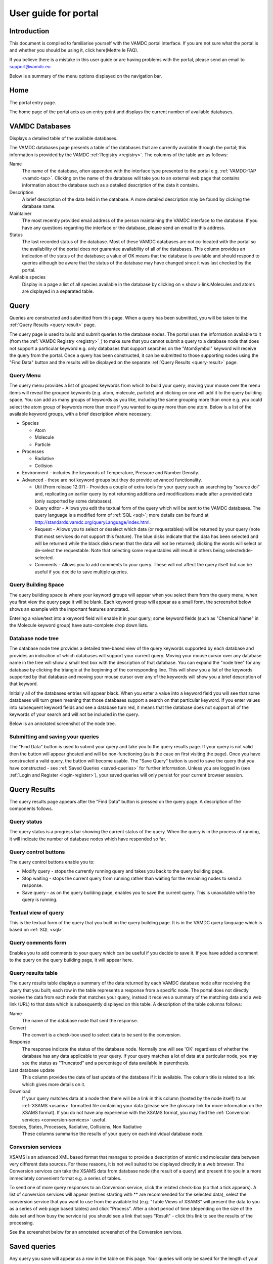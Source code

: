 .. raw:: html

    <style> .red {color:red} </style>
    
.. _user-guide-portal

.. role:: red

========================
User guide for portal
========================

Introduction
============

This document is compiled to familiarise yourself with the VAMDC portal interface.  If you are not sure what the portal is and whether you should be using it, click here(Mettre le FAQ). 

If you believe there is a mistake in this user guide or are having problems with the portal, please send an email to support@vamdc.eu

Below is a summary of the menu options displayed on the navigation bar.

Home
====

The portal entry page.

.. image:: 
   user-guide-portal/port1.png
   
The home page of the portal acts as an entry point and displays the current number of available databases.

VAMDC Databases
===============

Displays a detailed table of the available databases.

.. image::
   user-guide-portal/port2.png
   
The VAMDC databases page presents a table of the databases that are currently available through the portal; this information is provided by the VAMDC :ref:`Registry <registry>`. The columns of the table are as follows: 

Name
    The name of the database, often appended with the interface type presented to the portal e.g. :ref:`VAMDC-TAP <vamdc-tap>`. Clicking on the name of the database will take you to an external web page that contains information about the database such as a detailed description of the data it contains. 

Description 
    A brief description of the data held in the database. A more detailed description may be found by clicking the database name. 

Maintainer 
    The most recently provided email address of the person maintaining the VAMDC interface to the database. If you have any questions regarding the interface or the database, please send an email to this address. 
    
Status 
    The last recorded status of the database. Most of these VAMDC databases are not co-located with the portal so the availability of the portal does not guarantee availability of all of the databases. This column provides an indication of the status of the database; a value of OK means that the database is available and should respond to queries although be aware that the status of the database may have changed since it was last checked by the portal. 
    
Available species
    Display in a page a list of all species available in the database by clicking on « show » link.Molecules and atoms are displayed in a separated table.
    
.. image::
   user-guide-portal/port3.png
   
Query
=====

Queries are constructed and submitted from this page. When a query has been submitted, you will be taken to the :ref:`Query Results <query-result>` page. 

.. image::
   user-guide-portal/port4.png
   
The query page is used to build and submit queries to the database nodes. The portal uses the information available to it (from the :ref:`VAMDC Registry <registry>`_) to make sure that you cannot submit a query to a database node that does not support a particular keyword e.g. only databases that support searches on the "AtomSymbol" keyword will receive the query from the portal. Once a query has been constructed, it can be submitted to those supporting nodes using the "Find Data" button and the results will be displayed on the separate :ref:`Query Results <query-result>` page.

:red:`Query Menu`
-----------------

The query menu provides a list of grouped keywords from which to build your query; moving your mouse over the menu items will reveal the grouped keywords (e.g. atom, molecule, particle) and clicking on one will add it to the query building space. You can add as many groups of keywords as you like, including the same grouping more than once e.g. you could select the atom group of keywords more than once if you wanted to query more than one atom. Below is a list of the available keyword groups, with a brief description where necessary. 

* Species

  * Atom
  
  * Molecule
  
  * Particle
  
* Processes

  * Radiative 
  
  * Collision 
 
* Environment - includes the keywords of Temperature, Pressure and Number Density. 

* Advanced - these are not keyword groups but they do provide advanced functionality. 

  * Util (From release 12.07) - Provides a couple of extra tools for your query such as searching by "source doi" and, replicating an earlier query by not returning additions and modifications made after a provided date (only supported by some databases). 
  
  * Query editor - Allows you edit the textual form of the query which will be sent to the VAMDC databases. The query language is a modified form of :ref:`SQL <sql>`; more details can be found at http://standards.vamdc.org/queryLanguage/index.html. 
  
  * Request - Allows you to select or deselect which data (or requestables) will be returned by your query (note that most services do not support this feature). The blue disks indicate that the data has been selected and will be returned while the black disks mean that the data will not be returned; clicking the words will select or de-select the requestable. Note that selecting some requestables will result in others being selected/de-selected. 
  
  * Comments - Allows you to add comments to your query. These will not affect the query itself but can be useful if you decide to save multiple queries. 
  
:red:`Query Building Space`
---------------------------

The query building space is where your keyword groups will appear when you select them from the query menu; when you first view the query page it will be blank. Each keyword group will appear as a small form, the screenshot below shows an example with the important features annotated. 

.. image::
   user-guide-portal/port5.png
   
Entering a value/text into a keyword field will enable it in your query; some keyword fields (such as "Chemical Name" in the Molecule keyword group) have auto-complete drop down lists.
    
:red:`Database node tree`
-------------------------

The database node tree provides a detailed tree-based view of the query keywords supported by each database and provides an indication of which databases will support your current query. Moving your mouse cursor over any database name in the tree will show a small text box with the description of that database. You can expand the "node tree" for any database by clicking the triangle at the beginning of the corresponding line. This will show you a list of the keywords supported by that database and moving your mouse cursor over any of the keywords will show you a brief description of that keyword. 

Initially all of the databases entries will appear black. When you enter a value into a keyword field you will see that some databases will turn green meaning that those databases support a search on that particular keyword. If you enter values into subsequent keyword fields and see a database turn red, it means that the database does not support all of the keywords of your search and will not be included in the query. 

Below is an annotated screenshot of the node tree. 

.. image::
   user-guide-portal/port6.png
   
:red:`Submitting and saving your queries`
-----------------------------------------

The "Find Data" button is used to submit your query and take you to the query results page. If your query is not valid then the button will appear ghosted and will be non-functioning (as is the case on first visiting the page). Once you have constructed a valid query, the button will become usable. 
The "Save Query" button is used to save the query that you have constructed - see :ref:`Saved Queries <saved-queries>` for further information. Unless you are logged in (see :ref:`Login and Register <login-register>`), your saved queries will only persist for your current browser session. 

Query Results
=============

.. _query-result:

.. image::
   user-guide-portal/port7.png
   
The query results page appears after the "Find Data" button is pressed on the query page. A description of the components follows.

:red:`Query status`
-------------------

The query status is a progress bar showing the current status of the query. When the query is in the process of running, it will indicate the number of database nodes which have responded so far.

:red:`Query control buttons`
----------------------------

The query control buttons enable you to: 

* Modify query - stops the currently running query and takes you back to the query building page. 

* Stop waiting - stops the current query from running rather than waiting for the remaining nodes to send a response. 

* Save query - as on the query building page, enables you to save the current query. This is unavailable while the query is running. 

:red:`Textual view of query`
----------------------------

This is the textual form of the query that you built on the query building page. It is in the VAMDC query language which is based on :ref:`SQL <sql>`. 

:red:`Query comments form`
--------------------------

Enables you to add comments to your query which can be useful if you decide to save it. If you have added a comment to the query on the query building page, it will appear here. 

:red:`Query results table`
--------------------------

The query results table displays a summary of the data returned by each VAMDC database node after receiving the query that you built; each row in the table represents a response from a specific node. The portal does not directly receive the data from each node that matches your query, instead it receives a summary of the matching data and a web link (URL) to that data which is subsequently displayed on this table. A description of the table columns follows: 

Name 
    The name of the database node that sent the response.  
Convert
    The convert is a check-box used to select data to be sent to the conversion.
Response 
    The response indicate the status of the database node. Normally one will see 'OK' regardless of whether the database has any data applicable to your query. If your query matches a lot of data at a particular node, you may see the status as "Truncated" and a percentage of data available in parenthesis. 
Last database update
    This column provides the date of last update of the database if it is available. The column title is related to a link which gives more details on it.
Download 
    If your query matches data at a node then there will be a link in this column (hosted by the node itself) to an :ref:`XSAMS <xsams>` formatted file containing your data (please see the glossary link for more information on the XSAMS format). If you do not have any experience with the XSAMS format, you may find the :ref:`Conversion services <conversion-services>` useful. 
Species, States, Processes, Radiative, Collisions, Non Radiative 
    These columns summarise the results of your query on each individual database node.

.. _conversion-services:

:red:`Conversion services`
--------------------------

XSAMS is an advanced XML based format that manages to provide a description of atomic and molecular data between very different data sources. For these reasons, it is not well suited to be displayed directly in a web browser. The Conversion services can take the XSAMS data from database node (the result of a query) and present it to you in a more immediately convenient format e.g. a series of tables.

To send one of more query responses to an Conversion service, click the related check-box (so that a tick appears). A list of conversion services will appear (entries starting with ** are recommended for the selected data), select the conversion service that you want to use from the available list (e.g. "Table Views of XSAMS" will present the data to you as a series of web page based tables) and click "Process". After a short period of time (depending on the size of the data set and how busy the service is) you should see a link that says "Result" - click this link to see the results of the processing. 

See the screenshot below for an annotated screenshot of the Conversion services. 

.. image::
   user-guide-portal/port8.png  

Saved queries
=============

.. image::
   user-guide-portal/port9.png 
   
Any query you save will appear as a row in the table on this page. 
Your queries will only be saved for the length of your browser session, if you wish to save your queries between browser sessions then you must be registered on the portal and logged in (see :ref:`Login and Register <login-register>` for further information). 
From this page you can delete, clone and edit the queries as well as view the results (either directly or through an Conversion service) of any saved results. The columns in the table are described below: 

:red:`Query`
------------
    This column will show the query that you saved in VAMDC query language, which is based on SQL. In addition, there are three buttons that affect your saved query: Edit which will take you back to the query builder page, Clone which will do the same but will save as a separate query, and Delete which will delete the saved query. 
    
:red:`Comments`
---------------
    If you have added comments to your query, either on the query building or results page, they will appear in this column. 
    
:red:`Date`
-----------
    The date that you saved the query
    
The following columns are related to results from queries, only those results that contained data will be saved. If the query has been saved before it has been submitted, the database and download columns will appear blank and the results column will say "No nodes responded". 

:red:`Database`
---------------
    This column will contain a list of the database nodes that responded to your query. The check-box next to the database name is used to select data sources for the Conversion services. 
    
:red:`Results`
--------------
    This column summarises the results of the match from the corresponding node in the database column using shortened versions of the column names on the query results table. 

:red:`Download`
---------------
    This column will contain a link to :ref:`XSAMS <xsams>` data for the corresponding node in the database column.
    
Info
====

This page provides details on how to get help/support. Clicking this button will display a page with a link to these user guide and tutorial pages.

Feedback
========

Clicking this button will take you to the `VAMDC forum <http://forum.vamdc.org/>`_ website which lists all topics related to the portal

.. _login-register:

Login and Register
==================

Registration is not required but doing so enables persistent query history between sessions and email updates. 
You only need to register and login if you wish for your saved queries to be persistent between browser sessions.
To register for an account, click on the "Register" link on the navigation bar, fill in the details and click the "register" button.
To login, click on the "Login" link on the navigation bar and enter your details; selecting the "Remember Me" check-box will ensure that your login details are store in your browser so you do not have to re-enter them. 